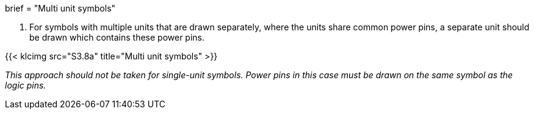 +++
brief = "Multi unit symbols"
+++

. For symbols with multiple units that are drawn separately, where the units share common power pins, a separate unit should be drawn which contains these power pins.

{{< klcimg src="S3.8a" title="Multi unit symbols" >}}

__This approach should not be taken for single-unit symbols. Power pins in this case must be drawn on the same symbol as the logic pins.__